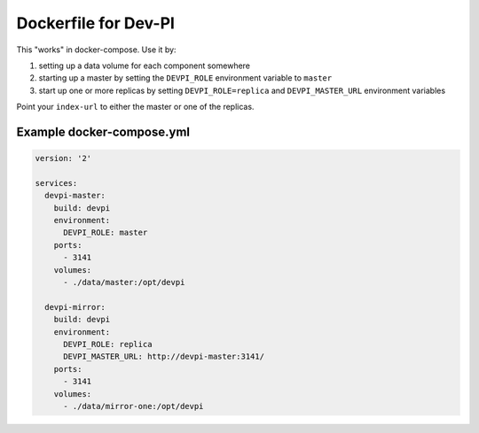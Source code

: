 Dockerfile for Dev-PI
=====================
This "works" in docker-compose.  Use it by:

1. setting up a data volume for each component somewhere
2. starting up a master by setting the ``DEVPI_ROLE`` environment
   variable to ``master``
3. start up one or more replicas by setting ``DEVPI_ROLE=replica``
   and ``DEVPI_MASTER_URL`` environment variables

Point your ``index-url`` to either the master or one of the replicas.

Example docker-compose.yml
--------------------------
.. code-block:: yaml

   version: '2'

   services:
     devpi-master:
       build: devpi
       environment:
         DEVPI_ROLE: master
       ports:
         - 3141
       volumes:
         - ./data/master:/opt/devpi

     devpi-mirror:
       build: devpi
       environment:
         DEVPI_ROLE: replica
         DEVPI_MASTER_URL: http://devpi-master:3141/
       ports:
         - 3141
       volumes:
         - ./data/mirror-one:/opt/devpi
